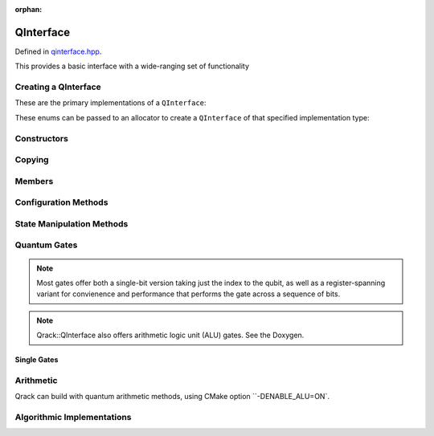 :orphan:

.. Copyright (c) 2017-2022

QInterface
========================

Defined in `qinterface.hpp <https://github.com/vm6502q/qrack/blob/master/include/qinterface.hpp>`_.

This provides a basic interface with a wide-ranging set of functionality 

.. doxygenclass:: Qrack::QInterface
    :project: qrack

Creating a QInterface
-----------------------

These are the primary implementations of a ``QInterface``:

.. doxygenenum:: QInterfaceEngine

These enums can be passed to an allocator to create a ``QInterface`` of that specified implementation type:

.. doxygenfunction:: Qrack::CreateQuantumInterface(std::vector<QInterfaceEngine>, Ts...)

Constructors
------------

.. doxygenfunction:: Qrack::QInterface::QInterface(bitLenInt, qrack_rand_gen_ptr, bool, bool, bool, real1_f)
.. doxygenfunction:: Qrack::QInterface::QInterface()

Copying
-------

.. doxygenfunction:: Qrack::QInterface::Clone

Members
-------

.. doxygenvariable:: stateVec

Configuration Methods
---------------------------------

.. doxygenfunction:: Qrack::QInterface::GetQubitCount
.. doxygenfunction:: Qrack::QInterface::GetMaxQPower
.. doxygenfunction:: Qrack::QInterface::isBinaryDecisionTree
.. doxygenfunction:: Qrack::QInterface::isClifford()
.. doxygenfunction:: Qrack::QInterface::isClifford(bitLenInt)
.. doxygenfunction:: Qrack::QInterface::SetReactiveSeparate
.. doxygenfunction:: Qrack::QInterface::GetReactiveSeparate
.. doxygenfunction:: Qrack::QInterface::SetDevice
.. doxygenfunction:: Qrack::QInterface::GetDevice
.. doxygenfunction:: Qrack::QInterface::GetMaxSize

State Manipulation Methods
--------------------------

.. doxygenfunction:: Qrack::QInterface::SetPermutation
.. doxygenfunction:: Qrack::QInterface::SetQuantumState
.. doxygenfunction:: Qrack::QInterface::Compose(QInterfacePtr)
.. doxygenfunction:: Qrack::QInterface::Compose(QInterfacePtr, bitLenInt)
.. doxygenfunction:: Qrack::QInterface::Decompose(bitLenInt, bitLenInt)
.. doxygenfunction:: Qrack::QInterface::Decompose(bitLenInt, QInterfacePtr)
.. doxygenfunction:: Qrack::QInterface::Dispose(bitLenInt, bitLenInt)
.. doxygenfunction:: Qrack::QInterface::Dispose(bitLenInt, bitLenInt, bitCapInt)
.. doxygenfunction:: Qrack::QInterface::Prob
.. doxygenfunction:: Qrack::QInterface::ProbAll
.. doxygenfunction:: Qrack::QInterface::ProbReg
.. doxygenfunction:: Qrack::QInterface::ProbMask
.. doxygenfunction:: Qrack::QInterface::ProbMaskAll
.. doxygenfunction:: Qrack::QInterface::ProbBitsAll
.. doxygenfunction:: Qrack::QInterface::GetProbs
.. doxygenfunction:: Qrack::QInterface::ExpectationBitsAll
.. doxygenfunction:: Qrack::QInterface::Swap(bitLenInt, bitLenInt)
.. doxygenfunction:: Qrack::QInterface::Swap(bitLenInt, bitLenInt, bitLenInt)
.. doxygenfunction:: Qrack::QInterface::ISwap(bitLenInt, bitLenInt)
.. doxygenfunction:: Qrack::QInterface::ISwap(bitLenInt, bitLenInt, bitLenInt)
.. doxygenfunction:: Qrack::QInterface::SqrtSwap(bitLenInt, bitLenInt)
.. doxygenfunction:: Qrack::QInterface::SqrtSwap(bitLenInt, bitLenInt, bitLenInt)
.. doxygenfunction:: Qrack::QInterface::CSwap(const std::vector<bitLenInt>&, bitLenInt, bitLenInt)
.. doxygenfunction:: Qrack::QInterface::AntiCSwap(const std::vector<bitLenInt>&, bitLenInt, bitLenInt)
.. doxygenfunction:: Qrack::QInterface::CSqrtSwap(const std::vector<bitLenInt>&, bitLenInt, bitLenInt)
.. doxygenfunction:: Qrack::QInterface::AntiCSqrtSwap(const std::vector<bitLenInt>&, bitLenInt, bitLenInt)
.. doxygenfunction:: Qrack::QInterface::FSim(real1_f, real1_f, bitLenInt, bitLenInt)
.. doxygenfunction:: Qrack::QInterface::FSim(real1_f, real1_f, bitLenInt, bitLenInt, bitLenInt)
.. doxygenfunction:: Qrack::QInterface::UniformlyControlledRY
.. doxygenfunction:: Qrack::QInterface::UniformlyControlledRZ
.. doxygenfunction:: Qrack::QInterface::Reverse(bitLenInt, bitLenInt)
.. doxygenfunction:: Qrack::QInterface::TrySeparate(bitLenInt)
.. doxygenfunction:: Qrack::QInterface::TrySeparate(bitLenInt, bitLenInt)
.. doxygenfunction:: Qrack::QInterface::TryDecompose
.. doxygenfunction:: Qrack::QInterface::MultiShotMeasureMask(const std::vector<bitCapInt>&, unsigned)
.. doxygenfunction:: Qrack::QInterface::MultiShotMeasureMask(const std::vector<bitCapInt>&, unsigned, unsigned long long *)
.. doxygenfunction:: Qrack::QInterface::ApproxCompare
.. doxygenfunction:: Qrack::QInterface::TimeEvolve

Quantum Gates
-------------

.. note:: Most gates offer both a single-bit version taking just the index to the qubit, as well as a register-spanning variant for convienence and performance that performs the gate across a sequence of bits.

.. note:: Qrack::QInterface also offers arithmetic logic unit (ALU) gates. See the Doxygen.

Single Gates
~~~~~~~~~~~~

.. doxygenfunction:: Qrack::QInterface::Mtrx(complex const*, bitLenInt)
.. doxygenfunction:: Qrack::QInterface::MCMtrx(const std::vector<bitLenInt>&, complex const*, bitLenInt)
.. doxygenfunction:: Qrack::QInterface::MACMtrx(const std::vector<bitLenInt>&, complex const*, bitLenInt)
.. doxygenfunction:: Qrack::QInterface::Phase(const complex, const complex, bitLenInt)
.. doxygenfunction:: Qrack::QInterface::MCPhase(const std::vector<bitLenInt>&, complex, complex, bitLenInt)
.. doxygenfunction:: Qrack::QInterface::MACPhase(const std::vector<bitLenInt>&, complex, complex, bitLenInt)
.. doxygenfunction:: Qrack::QInterface::Invert(const complex, const complex, bitLenInt)
.. doxygenfunction:: Qrack::QInterface::MCInvert(const std::vector<bitLenInt>&, complex, complex, bitLenInt)
.. doxygenfunction:: Qrack::QInterface::MACInvert(const std::vector<bitLenInt>&, complex, complex, bitLenInt)

.. doxygenfunction:: Qrack::QInterface::AND(bitLenInt, bitLenInt, bitLenInt)
.. doxygenfunction:: Qrack::QInterface::CLAND(bitLenInt, bool, bitLenInt)
.. doxygenfunction:: Qrack::QInterface::OR(bitLenInt, bitLenInt, bitLenInt)
.. doxygenfunction:: Qrack::QInterface::CLOR(bitLenInt, bool, bitLenInt)
.. doxygenfunction:: Qrack::QInterface::XOR(bitLenInt, bitLenInt, bitLenInt)
.. doxygenfunction:: Qrack::QInterface::CLXOR(bitLenInt, bool, bitLenInt)

.. doxygenfunction:: Qrack::QInterface::M(bitLenInt)
.. doxygenfunction:: Qrack::QInterface::ForceM(bitLenInt, bool, bool, bool)

.. doxygenfunction:: Qrack::QInterface::U(bitLenInt, bitLenInt, real1_f, real1_f, real1_f)
.. doxygenfunction:: Qrack::QInterface::U2(bitLenInt, bitLenInt, real1_f, real1_f)

.. doxygenfunction:: Qrack::QInterface::H(bitLenInt)
.. doxygenfunction:: Qrack::QInterface::X(bitLenInt)
.. doxygenfunction:: Qrack::QInterface::Y(bitLenInt)
.. doxygenfunction:: Qrack::QInterface::Z(bitLenInt)
.. doxygenfunction:: Qrack::QInterface::S(bitLenInt)
.. doxygenfunction:: Qrack::QInterface::IS(bitLenInt)
.. doxygenfunction:: Qrack::QInterface::SH(bitLenInt)
.. doxygenfunction:: Qrack::QInterface::HIS(bitLenInt)
.. doxygenfunction:: Qrack::QInterface::T(bitLenInt)
.. doxygenfunction:: Qrack::QInterface::IT(bitLenInt)
.. doxygenfunction:: Qrack::QInterface::SqrtX(bitLenInt)
.. doxygenfunction:: Qrack::QInterface::ISqrtX(bitLenInt)
.. doxygenfunction:: Qrack::QInterface::SqrtY(bitLenInt)
.. doxygenfunction:: Qrack::QInterface::ISqrtY(bitLenInt)
.. doxygenfunction:: Qrack::QInterface::SqrtH(bitLenInt)

.. doxygenfunction:: Qrack::QInterface::PhaseRootN(bitLenInt, bitLenInt)
.. doxygenfunction:: Qrack::QInterface::IPhaseRootN(bitLenInt, bitLenInt)
.. doxygenfunction:: Qrack::QInterface::CPhaseRootN(bitLenInt, bitLenInt, bitLenInt)
.. doxygenfunction:: Qrack::QInterface::CIPhaseRootN(bitLenInt, bitLenInt, bitLenInt)

.. doxygenfunction:: Qrack::QInterface::CNOT(bitLenInt, bitLenInt)
.. doxygenfunction:: Qrack::QInterface::AntiCNOT(bitLenInt, bitLenInt)
.. doxygenfunction:: Qrack::QInterface::CCNOT(bitLenInt, bitLenInt, bitLenInt)
.. doxygenfunction:: Qrack::QInterface::AntiCCNOT(bitLenInt, bitLenInt, bitLenInt)
.. doxygenfunction:: Qrack::QInterface::CY(bitLenInt, bitLenInt)
.. doxygenfunction:: Qrack::QInterface::CZ(bitLenInt, bitLenInt)
.. doxygenfunction:: Qrack::QInterface::RT(real1_f, bitLenInt)
.. doxygenfunction:: Qrack::QInterface::RX(real1_f, bitLenInt)
.. doxygenfunction:: Qrack::QInterface::RY(real1_f, bitLenInt)
.. doxygenfunction:: Qrack::QInterface::RZ(real1_f, bitLenInt)
.. doxygenfunction:: Qrack::QInterface::CRZ(real1_f, bitLenInt, bitLenInt)

.. doxygenfunction:: Qrack::QInterface::UniformlyControlledSingleBit(const std::vector<bitLenInt>&, bitLenInt, complex const *)
.. doxygenfunction:: Qrack::QInterface::UniformlyControlledSingleBit(const std::vector<bitLenInt>&, bitLenInt, complex const *, const std::vector<bitCapInt>&, bitCapInt)
.. doxygenfunction:: Qrack::QInterface::UniformlyControlledRY(const std::vector<bitLenInt>&, bitLenInt, real1 const*)
.. doxygenfunction:: Qrack::QInterface::UniformlyControlledRZ(const std::vector<bitLenInt>&, bitLenInt, real1 const*)

Arithmetic
----------

Qrack can build with quantum arithmetic methods, using CMake option ``-DENABLE_ALU=ON`.

.. doxygenfunction:: Qrack::QInterface::INC
.. doxygenfunction:: Qrack::QInterface::DEC
.. doxygenfunction:: Qrack::QInterface::CINC
.. doxygenfunction:: Qrack::QInterface::CDEC
.. doxygenfunction:: Qrack::QInterface::INCC
.. doxygenfunction:: Qrack::QInterface::INCS
.. doxygenfunction:: Qrack::QInterface::DECS
.. doxygenfunction:: Qrack::QInterface::MULModNOut
.. doxygenfunction:: Qrack::QInterface::IMULModNOut
.. doxygenfunction:: Qrack::QInterface::CMULModNOut
.. doxygenfunction:: Qrack::QInterface::CIMULModNOut

.. doxygenfunction:: Qrack::QInterface::FullAdd
.. doxygenfunction:: Qrack::QInterface::IFullAdd
.. doxygenfunction:: Qrack::QInterface::CFullAdd
.. doxygenfunction:: Qrack::QInterface::CIFullAdd

.. doxygenfunction:: Qrack::QInterface::ADC
.. doxygenfunction:: Qrack::QInterface::IADC
.. doxygenfunction:: Qrack::QInterface::CADC
.. doxygenfunction:: Qrack::QInterface::CIADC

Algorithmic Implementations
---------------------------

.. doxygenfunction:: Qrack::QInterface::QFT
.. doxygenfunction:: Qrack::QInterface::IQFT
.. doxygenfunction:: Qrack::QInterface::QFTR
.. doxygenfunction:: Qrack::QInterface::IQFTR
